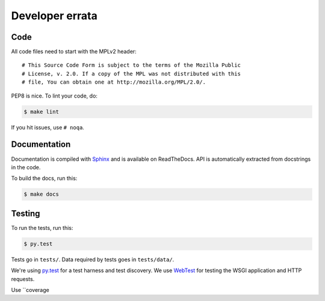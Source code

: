 ================
Developer errata
================

Code
====

All code files need to start with the MPLv2 header::

    # This Source Code Form is subject to the terms of the Mozilla Public
    # License, v. 2.0. If a copy of the MPL was not distributed with this
    # file, You can obtain one at http://mozilla.org/MPL/2.0/.

PEP8 is nice. To lint your code, do:

.. code-block:: shell

    $ make lint

If you hit issues, use ``# noqa``.


Documentation
=============

Documentation is compiled with Sphinx_ and is available on ReadTheDocs.
API is automatically extracted from docstrings in the code.

To build the docs, run this:

.. code-block:: shell

    $ make docs


.. _Sphinx: http://www.sphinx-doc.org/en/stable/


Testing
=======

To run the tests, run this:

.. code-block:: shell

   $ py.test


Tests go in ``tests/``. Data required by tests goes in ``tests/data/``.

We're using py.test_ for a test harness and test discovery. We use WebTest_ for
testing the WSGI application and HTTP requests.

Use ``coverage

.. _WebTest: http://webtest.pythonpaste.org/en/latest/index.html
.. _py.test: http://pytest.org/
